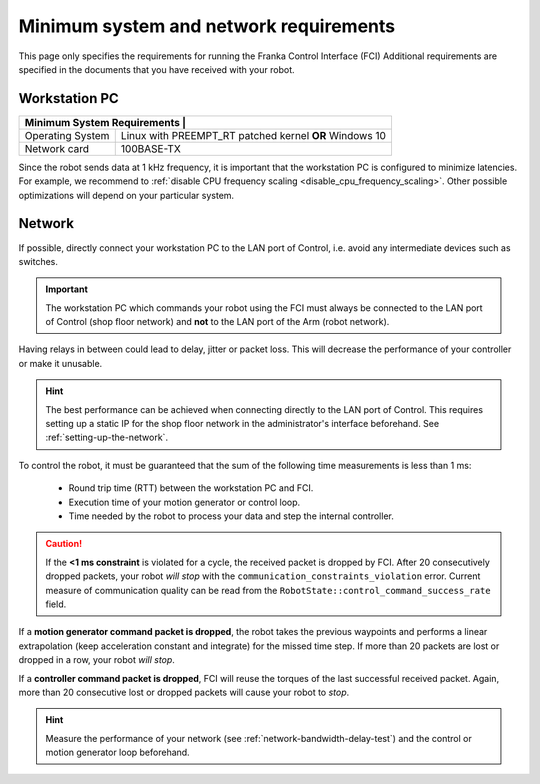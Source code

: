 Minimum system and network requirements
=======================================

This page only specifies the requirements for running the Franka Control Interface (FCI)
Additional requirements are specified in the documents that you have received with your robot.

Workstation PC
--------------

+-----------------------------------------------------------------------------+
| Minimum System Requirements                                |                |
+===================+=========================================================+
| Operating System  | Linux with PREEMPT_RT patched kernel **OR** Windows 10  |
+-------------------+---------------------------------------------------------+
| Network card      | 100BASE-TX                                              |
+-------------------+---------------------------------------------------------+

Since the robot sends data at 1 kHz frequency, it is important that the workstation PC is configured
to minimize latencies. For example, we recommend to
:ref:`disable CPU frequency scaling <disable_cpu_frequency_scaling>`. Other possible optimizations
will depend on your particular system.

.. _requirement-network:

Network
-------
If possible, directly connect your workstation PC to the LAN port of Control, i.e. avoid any
intermediate devices such as switches.

.. important::
   The workstation PC which commands your robot using the FCI must always be connected to the LAN
   port of Control (shop floor network) and **not** to the LAN port of the Arm (robot network).

Having relays in between could lead to delay, jitter or packet loss. This will decrease the
performance of your controller or make it unusable.

.. hint::
    The best performance can be achieved when connecting directly to the LAN port of Control.
    This requires setting up a static IP for the shop floor network in the administrator's interface
    beforehand. See :ref:`setting-up-the-network`.

To control the robot, it must be guaranteed that the sum of the following time measurements is
less than 1 ms:

 * Round trip time (RTT) between the workstation PC and FCI.
 * Execution time of your motion generator or control loop.
 * Time needed by the robot to process your data and step the internal controller.

.. caution::
    If the **<1 ms constraint** is violated for a cycle, the received packet is dropped by
    FCI. After 20 consecutively dropped packets, your robot `will stop` with the
    ``communication_constraints_violation`` error. Current measure of communication quality
    can be read from the  ``RobotState::control_command_success_rate`` field.

If a **motion generator command packet is dropped**, the robot takes the previous waypoints and
performs a linear extrapolation (keep acceleration constant and integrate) for the missed
time step. If more than 20 packets are lost or dropped in a row, your robot `will stop`.

If a **controller command packet is dropped**, FCI will reuse the torques of the last successful
received packet. Again, more than 20 consecutive lost or dropped packets will cause your robot to
`stop`.

.. hint::
    Measure the performance of your network (see :ref:`network-bandwidth-delay-test`) and the
    control or motion generator loop beforehand.
